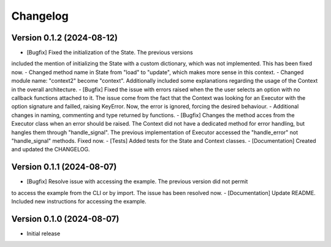 ==================
Changelog
==================


Version 0.1.2 (2024-08-12)
--------------------------

- [Bugfix] Fixed the initialization of the State. The previous versions 
included the mention of initializing the State with a custom dictionary, which was
not implemented. This has been fixed now.
- Changed method name in State from "load" to "update", which makes more sense in this context.
- Changed module name: "context2" become "context". Additionally included some explanations
regarding the usage of the Context in the overall architecture.
- [Bugfix] Fixed the issue with errors raised when the the user selects an option
with no callback functions attached to it. The issue come from the fact that the Context
was looking for an Executor with the option signature and failled, raising KeyError. Now, 
the error is ignored, forcing the desired behaviour.
- Additional changes in naming, commenting and type returned by functions.
- [Bugfix] Changes the method acces from the Executor class when an error should be raised. The Context
did not have a dedicated method for error handling, but hangles them through "handle_signal". 
The previous implementation of Executor accessed the "handle_error" not "handle_signal" methods. 
Fixed now.
- [Tests] Added tests for the State and Context classes.
- [Documentation] Created and updated the CHANGELOG.

Version 0.1.1 (2024-08-07)
--------------------------

- [Bugfix] Resolve issue with accessing the example. The previous version did not permit 
to access the example from the CLI or by import. The issue has been resolved now.
- [Documentation] Update README. Included new instructions for accessing the example.

Version 0.1.0 (2024-08-07)
--------------------------

- Initial release

